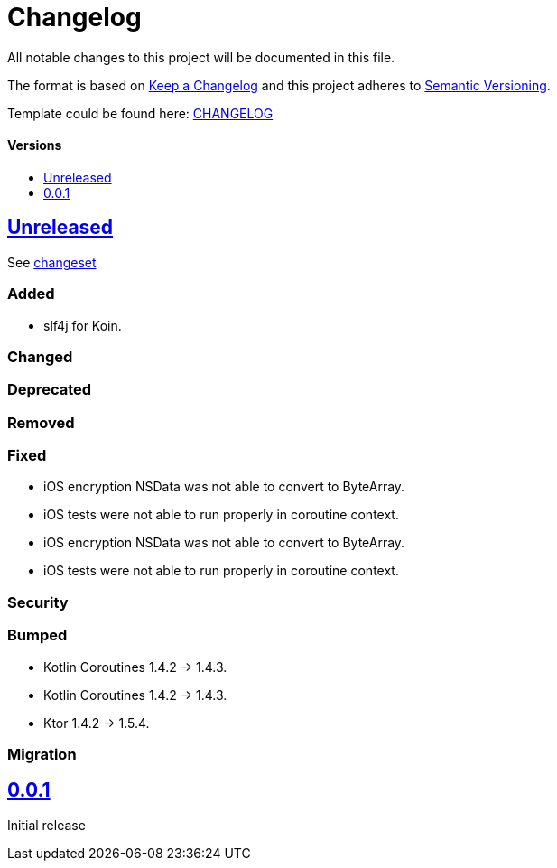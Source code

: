 = Changelog
:doctype: article
:toc: macro
:toclevels: 1
:toc-title:
:icons: font
:imagesdir: assets/images
:link-repository: https://github.com/d4l-data4life/hc-gradle-scripts
ifdef::env-github[]
:warning-caption: :warning:
:caution-caption: :fire:
:important-caption: :exclamation:
:note-caption: :paperclip:
:tip-caption: :bulb:
endif::[]

All notable changes to this project will be documented in this file.

The format is based on http://keepachangelog.com/en/1.0.0/[Keep a Changelog]
and this project adheres to http://semver.org/spec/v2.0.0.html[Semantic Versioning].

Template could be found here: link:https://github.com/d4l-data4life/hc-readme-template/blob/main/TEMPLATE_CHANGELOG.adoc[CHANGELOG]

[discrete]
==== Versions
toc::[]

== link:{link-repository}/releases/latest[Unreleased]

See link:{link-repository}/compare/v0.0.1...main[changeset]

=== Added

* slf4j for Koin.

=== Changed

=== Deprecated

=== Removed

=== Fixed
* iOS encryption NSData was not able to convert to ByteArray.
* iOS tests were not able to run properly in coroutine context.

* iOS encryption NSData was not able to convert to ByteArray.
* iOS tests were not able to run properly in coroutine context.

=== Security

=== Bumped
* Kotlin Coroutines 1.4.2 -> 1.4.3.

* Kotlin Coroutines 1.4.2 -> 1.4.3.
* Ktor 1.4.2 -> 1.5.4.

=== Migration

== link:{link-repository}/releases/tag/v0.0.1[0.0.1]

Initial release
